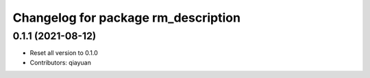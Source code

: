 ^^^^^^^^^^^^^^^^^^^^^^^^^^^^^^^^^^^^
Changelog for package rm_description
^^^^^^^^^^^^^^^^^^^^^^^^^^^^^^^^^^^^

0.1.1 (2021-08-12)
------------------
* Reset all version to 0.1.0
* Contributors: qiayuan

